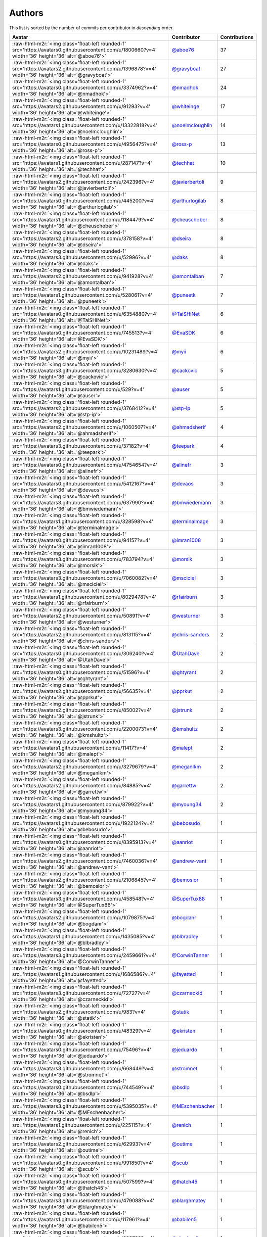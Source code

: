 .. role:: raw-html-m2r(raw)
   :format: html


Authors
=======

This list is sorted by the number of commits per contributor in *descending* order.

.. list-table::
   :header-rows: 1

   * - Avatar
     - Contributor
     - Contributions
   * - :raw-html-m2r:`<img class='float-left rounded-1' src='https://avatars0.githubusercontent.com/u/1800660?v=4' width='36' height='36' alt='@aboe76'>`
     - `@aboe76 <https://github.com/aboe76>`_
     - 37
   * - :raw-html-m2r:`<img class='float-left rounded-1' src='https://avatars2.githubusercontent.com/u/1396878?v=4' width='36' height='36' alt='@gravyboat'>`
     - `@gravyboat <https://github.com/gravyboat>`_
     - 27
   * - :raw-html-m2r:`<img class='float-left rounded-1' src='https://avatars0.githubusercontent.com/u/3374962?v=4' width='36' height='36' alt='@nmadhok'>`
     - `@nmadhok <https://github.com/nmadhok>`_
     - 24
   * - :raw-html-m2r:`<img class='float-left rounded-1' src='https://avatars2.githubusercontent.com/u/91293?v=4' width='36' height='36' alt='@whiteinge'>`
     - `@whiteinge <https://github.com/whiteinge>`_
     - 17
   * - :raw-html-m2r:`<img class='float-left rounded-1' src='https://avatars1.githubusercontent.com/u/13322818?v=4' width='36' height='36' alt='@noelmcloughlin'>`
     - `@noelmcloughlin <https://github.com/noelmcloughlin>`_
     - 14
   * - :raw-html-m2r:`<img class='float-left rounded-1' src='https://avatars0.githubusercontent.com/u/4956475?v=4' width='36' height='36' alt='@ross-p'>`
     - `@ross-p <https://github.com/ross-p>`_
     - 13
   * - :raw-html-m2r:`<img class='float-left rounded-1' src='https://avatars1.githubusercontent.com/u/287147?v=4' width='36' height='36' alt='@techhat'>`
     - `@techhat <https://github.com/techhat>`_
     - 10
   * - :raw-html-m2r:`<img class='float-left rounded-1' src='https://avatars2.githubusercontent.com/u/242396?v=4' width='36' height='36' alt='@javierbertoli'>`
     - `@javierbertoli <https://github.com/javierbertoli>`_
     - 9
   * - :raw-html-m2r:`<img class='float-left rounded-1' src='https://avatars0.githubusercontent.com/u/445200?v=4' width='36' height='36' alt='@arthurlogilab'>`
     - `@arthurlogilab <https://github.com/arthurlogilab>`_
     - 8
   * - :raw-html-m2r:`<img class='float-left rounded-1' src='https://avatars1.githubusercontent.com/u/1184479?v=4' width='36' height='36' alt='@cheuschober'>`
     - `@cheuschober <https://github.com/cheuschober>`_
     - 8
   * - :raw-html-m2r:`<img class='float-left rounded-1' src='https://avatars2.githubusercontent.com/u/378158?v=4' width='36' height='36' alt='@dseira'>`
     - `@dseira <https://github.com/dseira>`_
     - 8
   * - :raw-html-m2r:`<img class='float-left rounded-1' src='https://avatars3.githubusercontent.com/u/52996?v=4' width='36' height='36' alt='@daks'>`
     - `@daks <https://github.com/daks>`_
     - 8
   * - :raw-html-m2r:`<img class='float-left rounded-1' src='https://avatars2.githubusercontent.com/u/941928?v=4' width='36' height='36' alt='@amontalban'>`
     - `@amontalban <https://github.com/amontalban>`_
     - 7
   * - :raw-html-m2r:`<img class='float-left rounded-1' src='https://avatars1.githubusercontent.com/u/528061?v=4' width='36' height='36' alt='@puneetk'>`
     - `@puneetk <https://github.com/puneetk>`_
     - 7
   * - :raw-html-m2r:`<img class='float-left rounded-1' src='https://avatars0.githubusercontent.com/u/6354880?v=4' width='36' height='36' alt='@TaiSHiNet'>`
     - `@TaiSHiNet <https://github.com/TaiSHiNet>`_
     - 6
   * - :raw-html-m2r:`<img class='float-left rounded-1' src='https://avatars0.githubusercontent.com/u/745513?v=4' width='36' height='36' alt='@EvaSDK'>`
     - `@EvaSDK <https://github.com/EvaSDK>`_
     - 6
   * - :raw-html-m2r:`<img class='float-left rounded-1' src='https://avatars2.githubusercontent.com/u/10231489?v=4' width='36' height='36' alt='@myii'>`
     - `@myii <https://github.com/myii>`_
     - 6
   * - :raw-html-m2r:`<img class='float-left rounded-1' src='https://avatars3.githubusercontent.com/u/3280630?v=4' width='36' height='36' alt='@cackovic'>`
     - `@cackovic <https://github.com/cackovic>`_
     - 5
   * - :raw-html-m2r:`<img class='float-left rounded-1' src='https://avatars1.githubusercontent.com/u/529?v=4' width='36' height='36' alt='@auser'>`
     - `@auser <https://github.com/auser>`_
     - 5
   * - :raw-html-m2r:`<img class='float-left rounded-1' src='https://avatars2.githubusercontent.com/u/3768412?v=4' width='36' height='36' alt='@stp-ip'>`
     - `@stp-ip <https://github.com/stp-ip>`_
     - 5
   * - :raw-html-m2r:`<img class='float-left rounded-1' src='https://avatars2.githubusercontent.com/u/1060507?v=4' width='36' height='36' alt='@ahmadsherif'>`
     - `@ahmadsherif <https://github.com/ahmadsherif>`_
     - 4
   * - :raw-html-m2r:`<img class='float-left rounded-1' src='https://avatars3.githubusercontent.com/u/37182?v=4' width='36' height='36' alt='@teepark'>`
     - `@teepark <https://github.com/teepark>`_
     - 4
   * - :raw-html-m2r:`<img class='float-left rounded-1' src='https://avatars0.githubusercontent.com/u/4754654?v=4' width='36' height='36' alt='@alinefr'>`
     - `@alinefr <https://github.com/alinefr>`_
     - 3
   * - :raw-html-m2r:`<img class='float-left rounded-1' src='https://avatars0.githubusercontent.com/u/5412167?v=4' width='36' height='36' alt='@devaos'>`
     - `@devaos <https://github.com/devaos>`_
     - 3
   * - :raw-html-m2r:`<img class='float-left rounded-1' src='https://avatars3.githubusercontent.com/u/637990?v=4' width='36' height='36' alt='@bmwiedemann'>`
     - `@bmwiedemann <https://github.com/bmwiedemann>`_
     - 3
   * - :raw-html-m2r:`<img class='float-left rounded-1' src='https://avatars1.githubusercontent.com/u/328598?v=4' width='36' height='36' alt='@terminalmage'>`
     - `@terminalmage <https://github.com/terminalmage>`_
     - 3
   * - :raw-html-m2r:`<img class='float-left rounded-1' src='https://avatars0.githubusercontent.com/u/94157?v=4' width='36' height='36' alt='@imran1008'>`
     - `@imran1008 <https://github.com/imran1008>`_
     - 3
   * - :raw-html-m2r:`<img class='float-left rounded-1' src='https://avatars3.githubusercontent.com/u/783794?v=4' width='36' height='36' alt='@morsik'>`
     - `@morsik <https://github.com/morsik>`_
     - 3
   * - :raw-html-m2r:`<img class='float-left rounded-1' src='https://avatars3.githubusercontent.com/u/7060082?v=4' width='36' height='36' alt='@msciciel'>`
     - `@msciciel <https://github.com/msciciel>`_
     - 3
   * - :raw-html-m2r:`<img class='float-left rounded-1' src='https://avatars1.githubusercontent.com/u/8029478?v=4' width='36' height='36' alt='@rfairburn'>`
     - `@rfairburn <https://github.com/rfairburn>`_
     - 3
   * - :raw-html-m2r:`<img class='float-left rounded-1' src='https://avatars2.githubusercontent.com/u/50891?v=4' width='36' height='36' alt='@westurner'>`
     - `@westurner <https://github.com/westurner>`_
     - 3
   * - :raw-html-m2r:`<img class='float-left rounded-1' src='https://avatars2.githubusercontent.com/u/813115?v=4' width='36' height='36' alt='@chris-sanders'>`
     - `@chris-sanders <https://github.com/chris-sanders>`_
     - 2
   * - :raw-html-m2r:`<img class='float-left rounded-1' src='https://avatars0.githubusercontent.com/u/306240?v=4' width='36' height='36' alt='@UtahDave'>`
     - `@UtahDave <https://github.com/UtahDave>`_
     - 2
   * - :raw-html-m2r:`<img class='float-left rounded-1' src='https://avatars0.githubusercontent.com/u/51596?v=4' width='36' height='36' alt='@ghtyrant'>`
     - `@ghtyrant <https://github.com/ghtyrant>`_
     - 2
   * - :raw-html-m2r:`<img class='float-left rounded-1' src='https://avatars2.githubusercontent.com/u/56635?v=4' width='36' height='36' alt='@pprkut'>`
     - `@pprkut <https://github.com/pprkut>`_
     - 2
   * - :raw-html-m2r:`<img class='float-left rounded-1' src='https://avatars2.githubusercontent.com/u/85002?v=4' width='36' height='36' alt='@jstrunk'>`
     - `@jstrunk <https://github.com/jstrunk>`_
     - 2
   * - :raw-html-m2r:`<img class='float-left rounded-1' src='https://avatars3.githubusercontent.com/u/2200073?v=4' width='36' height='36' alt='@kmshultz'>`
     - `@kmshultz <https://github.com/kmshultz>`_
     - 2
   * - :raw-html-m2r:`<img class='float-left rounded-1' src='https://avatars1.githubusercontent.com/u/11417?v=4' width='36' height='36' alt='@malept'>`
     - `@malept <https://github.com/malept>`_
     - 2
   * - :raw-html-m2r:`<img class='float-left rounded-1' src='https://avatars2.githubusercontent.com/u/3279679?v=4' width='36' height='36' alt='@meganlkm'>`
     - `@meganlkm <https://github.com/meganlkm>`_
     - 2
   * - :raw-html-m2r:`<img class='float-left rounded-1' src='https://avatars2.githubusercontent.com/u/84885?v=4' width='36' height='36' alt='@garrettw'>`
     - `@garrettw <https://github.com/garrettw>`_
     - 2
   * - :raw-html-m2r:`<img class='float-left rounded-1' src='https://avatars1.githubusercontent.com/u/879922?v=4' width='36' height='36' alt='@myoung34'>`
     - `@myoung34 <https://github.com/myoung34>`_
     - 2
   * - :raw-html-m2r:`<img class='float-left rounded-1' src='https://avatars1.githubusercontent.com/u/1922124?v=4' width='36' height='36' alt='@bebosudo'>`
     - `@bebosudo <https://github.com/bebosudo>`_
     - 1
   * - :raw-html-m2r:`<img class='float-left rounded-1' src='https://avatars0.githubusercontent.com/u/8395913?v=4' width='36' height='36' alt='@aanriot'>`
     - `@aanriot <https://github.com/aanriot>`_
     - 1
   * - :raw-html-m2r:`<img class='float-left rounded-1' src='https://avatars2.githubusercontent.com/u/7460036?v=4' width='36' height='36' alt='@andrew-vant'>`
     - `@andrew-vant <https://github.com/andrew-vant>`_
     - 1
   * - :raw-html-m2r:`<img class='float-left rounded-1' src='https://avatars2.githubusercontent.com/u/2106845?v=4' width='36' height='36' alt='@bemosior'>`
     - `@bemosior <https://github.com/bemosior>`_
     - 1
   * - :raw-html-m2r:`<img class='float-left rounded-1' src='https://avatars3.githubusercontent.com/u/458548?v=4' width='36' height='36' alt='@SuperTux88'>`
     - `@SuperTux88 <https://github.com/SuperTux88>`_
     - 1
   * - :raw-html-m2r:`<img class='float-left rounded-1' src='https://avatars2.githubusercontent.com/u/1079875?v=4' width='36' height='36' alt='@bogdanr'>`
     - `@bogdanr <https://github.com/bogdanr>`_
     - 1
   * - :raw-html-m2r:`<img class='float-left rounded-1' src='https://avatars1.githubusercontent.com/u/1435085?v=4' width='36' height='36' alt='@blbradley'>`
     - `@blbradley <https://github.com/blbradley>`_
     - 1
   * - :raw-html-m2r:`<img class='float-left rounded-1' src='https://avatars3.githubusercontent.com/u/2459661?v=4' width='36' height='36' alt='@CorwinTanner'>`
     - `@CorwinTanner <https://github.com/CorwinTanner>`_
     - 1
   * - :raw-html-m2r:`<img class='float-left rounded-1' src='https://avatars1.githubusercontent.com/u/1686586?v=4' width='36' height='36' alt='@fayetted'>`
     - `@fayetted <https://github.com/fayetted>`_
     - 1
   * - :raw-html-m2r:`<img class='float-left rounded-1' src='https://avatars3.githubusercontent.com/u/72727?v=4' width='36' height='36' alt='@czarneckid'>`
     - `@czarneckid <https://github.com/czarneckid>`_
     - 1
   * - :raw-html-m2r:`<img class='float-left rounded-1' src='https://avatars2.githubusercontent.com/u/983?v=4' width='36' height='36' alt='@statik'>`
     - `@statik <https://github.com/statik>`_
     - 1
   * - :raw-html-m2r:`<img class='float-left rounded-1' src='https://avatars0.githubusercontent.com/u/48329?v=4' width='36' height='36' alt='@ekristen'>`
     - `@ekristen <https://github.com/ekristen>`_
     - 1
   * - :raw-html-m2r:`<img class='float-left rounded-1' src='https://avatars0.githubusercontent.com/u/75496?v=4' width='36' height='36' alt='@jeduardo'>`
     - `@jeduardo <https://github.com/jeduardo>`_
     - 1
   * - :raw-html-m2r:`<img class='float-left rounded-1' src='https://avatars3.githubusercontent.com/u/668449?v=4' width='36' height='36' alt='@stromnet'>`
     - `@stromnet <https://github.com/stromnet>`_
     - 1
   * - :raw-html-m2r:`<img class='float-left rounded-1' src='https://avatars0.githubusercontent.com/u/744549?v=4' width='36' height='36' alt='@bsdlp'>`
     - `@bsdlp <https://github.com/bsdlp>`_
     - 1
   * - :raw-html-m2r:`<img class='float-left rounded-1' src='https://avatars3.githubusercontent.com/u/5395035?v=4' width='36' height='36' alt='@MEschenbacher'>`
     - `@MEschenbacher <https://github.com/MEschenbacher>`_
     - 1
   * - :raw-html-m2r:`<img class='float-left rounded-1' src='https://avatars1.githubusercontent.com/u/225115?v=4' width='36' height='36' alt='@renich'>`
     - `@renich <https://github.com/renich>`_
     - 1
   * - :raw-html-m2r:`<img class='float-left rounded-1' src='https://avatars2.githubusercontent.com/u/62993?v=4' width='36' height='36' alt='@outime'>`
     - `@outime <https://github.com/outime>`_
     - 1
   * - :raw-html-m2r:`<img class='float-left rounded-1' src='https://avatars0.githubusercontent.com/u/991850?v=4' width='36' height='36' alt='@scub'>`
     - `@scub <https://github.com/scub>`_
     - 1
   * - :raw-html-m2r:`<img class='float-left rounded-1' src='https://avatars0.githubusercontent.com/u/507599?v=4' width='36' height='36' alt='@thatch45'>`
     - `@thatch45 <https://github.com/thatch45>`_
     - 1
   * - :raw-html-m2r:`<img class='float-left rounded-1' src='https://avatars3.githubusercontent.com/u/479088?v=4' width='36' height='36' alt='@blarghmatey'>`
     - `@blarghmatey <https://github.com/blarghmatey>`_
     - 1
   * - :raw-html-m2r:`<img class='float-left rounded-1' src='https://avatars1.githubusercontent.com/u/117961?v=4' width='36' height='36' alt='@babilen5'>`
     - `@babilen5 <https://github.com/babilen5>`_
     - 1
   * - :raw-html-m2r:`<img class='float-left rounded-1' src='https://avatars0.githubusercontent.com/u/228723?v=4' width='36' height='36' alt='@abednarik'>`
     - `@abednarik <https://github.com/abednarik>`_
     - 1
   * - :raw-html-m2r:`<img class='float-left rounded-1' src='https://avatars3.githubusercontent.com/u/19428823?v=4' width='36' height='36' alt='@francesco-a'>`
     - `@francesco-a <https://github.com/francesco-a>`_
     - 1
   * - :raw-html-m2r:`<img class='float-left rounded-1' src='https://avatars3.githubusercontent.com/u/8738365?v=4' width='36' height='36' alt='@jamesp9'>`
     - `@jamesp9 <https://github.com/jamesp9>`_
     - 1
   * - :raw-html-m2r:`<img class='float-left rounded-1' src='https://avatars3.githubusercontent.com/u/1068764?v=4' width='36' height='36' alt='@oboyle'>`
     - `@oboyle <https://github.com/oboyle>`_
     - 1
   * - :raw-html-m2r:`<img class='float-left rounded-1' src='https://avatars1.githubusercontent.com/u/542613?v=4' width='36' height='36' alt='@bersace'>`
     - `@bersace <https://github.com/bersace>`_
     - 1


----

Auto generated by a `forked version <https://github.com/myii/maintainer>`_ of `gaocegege/maintainer <https://github.com/gaocegege/maintainer>`_ on 2019-05-12.

